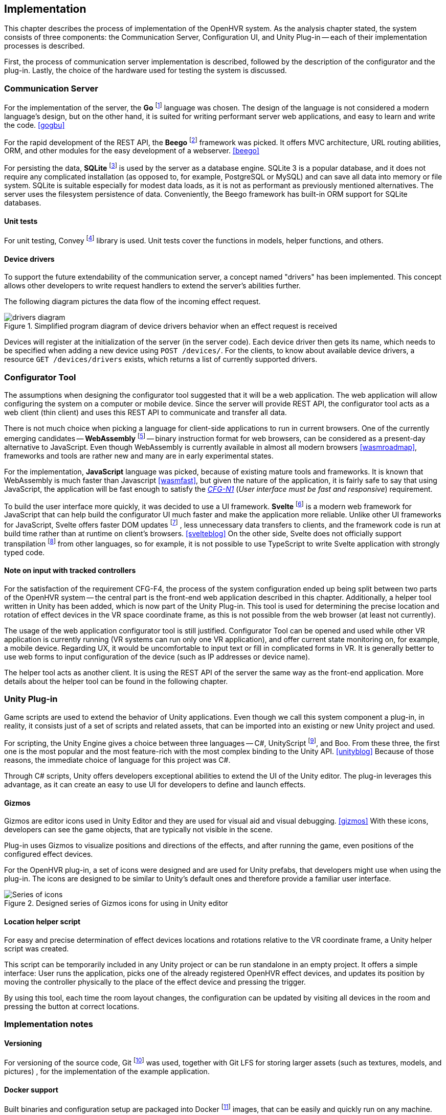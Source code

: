 == Implementation

This chapter describes the process of implementation of the OpenHVR system.
As the analysis chapter stated, the system consists of three components: the
Communication Server, Configuration UI, and Unity Plug-in -- each of their
implementation processes is described.

First, the process of communication server implementation is described,
followed by the description of the configurator and the plug-in. Lastly, the choice
of the hardware used for testing the system is discussed.

=== Communication Server

For the implementation of the server, the
*Go* footnote:[The Go Programming Language http://golang.org] language was
chosen. The design of the language is not considered a modern
language's design, but on the other hand, it is
suited for writing performant server web applications, and easy
to learn and write the code. <<gogbu>>

For the rapid development of the REST API, the *Beego* footnote:[https://beego.me]
framework was picked. It offers MVC architecture, URL routing abilities, ORM,
and other modules for the easy development of a webserver. <<beego>>

For persisting the data, *SQLite* footnote:[https://www.sqlite.org/]
is used by the server as a database engine. SQLite 3 is
a popular database, and it does not require any complicated installation
(as opposed to, for example, PostgreSQL or MySQL) and can save all data into
memory or file system. SQLite is suitable especially for modest data loads, as
it is not as performant as previously mentioned alternatives. The server uses the
filesystem persistence of data. Conveniently, the Beego framework has built-in
ORM support for SQLite databases.

==== Unit tests

For unit testing, Convey footnote:[https://github.com/smartystreets/goconvey]
library is used. Unit tests cover the functions in models, helper functions,
and others.

==== Device drivers

To support the future extendability of the communication server, a concept named
"drivers" has been implemented. This concept allows other developers to write
request handlers to extend the server's abilities further.

The following diagram pictures the data flow of the incoming effect request.

.Simplified program diagram of device drivers behavior when an effect request is received
image::drivers-diagram.svg[]

Devices will register at the initialization of the server (in the server code).
Each device driver then gets its name, which needs to be specified when adding a new
device using `POST /devices/`. For the clients, to know about available device
drivers, a resource `GET /devices/drivers` exists, which returns a list
of currently supported drivers.

=== Configurator Tool

The assumptions when designing the configurator tool suggested that it will
be a web application. The web application will allow configuring the system
on a computer or mobile device. Since the server will provide REST API,
the configurator tool acts as a
web client (thin client) and uses this REST API to communicate and transfer
all data.

There is not much choice when picking a language for client-side applications 
to run in current browsers. One of the currently
emerging candidates -- *WebAssembly* footnote:[https://webassembly.org]
-- binary instruction format for web browsers, can be considered as
a present-day alternative to JavaScript. Even though WebAssembly is
currently available in almost all modern browsers <<wasmroadmap>>, frameworks
and tools are rather new and many are in early experimental states.

For the implementation, *JavaScript* language was picked, because
of existing mature tools and frameworks. It is known that WebAssembly
is much faster than Javascript <<wasmfast>>, but given the nature of the
application, it is fairly safe to say that using JavaScript, the application
will be fast enough to satisfy the xref:./05-analysis.adoc[_CFG-N1_]
(_User interface must be fast and responsive_)
requirement.

To build the user interface more quickly, it was decided to use a UI framework.
*Svelte* footnote:[https://svelte.dev] is a modern web framework for JavaScript
that can help build the configurator UI much faster and make the application
more reliable. Unlike other UI frameworks for JavaScript, Svelte offers
faster DOM updates
footnote:[The Document Object Model (DOM) is a programming interface for HTML and XML documents. <<dom>>]
, less unnecessary data transfers
to clients, and the framework code is run at build time rather than at runtime on
client's browsers. <<svelteblog>> On the other side, Svelte does not officially
support transpilation
footnote:[Transpiler is a source code translator, that does not translate code into bytecode or assembly (as typical compilers do), but translates code to different source code of the same or different language (for example TypeScript -> JavaScript) <<sscd>>]
from other languages, so for example, it is not possible
to use TypeScript to write Svelte application with strongly typed code.

==== Note on input with tracked controllers

For the satisfaction of the requirement CFG-F4, the process of the system configuration
ended up being split between two parts of the OpenHVR system --
the central part is the front-end web application described
in this chapter. Additionally, a helper tool written in Unity has been added,
which is now part of the Unity Plug-in. This tool is used for determining
the precise location and rotation of effect devices in the VR space
coordinate frame, as this is not possible from the web browser (at least
not currently).

The usage of the web application configurator tool is still justified.
Configurator Tool can be opened and used while other VR application is currently
running (VR systems can run only one VR application), and offer current state
monitoring on, for example, a mobile device. Regarding UX, it would be uncomfortable to
input text or fill in complicated forms in VR. It is generally better to use web forms to
input configuration of the device (such as IP addresses or device name).

The helper tool acts as another client. It is using the REST API of the server
the same way as the front-end application. More details about the helper tool
can be found in the following chapter.

=== Unity Plug-in

Game scripts are used to extend the behavior of Unity applications. Even though
we call this system component a plug-in, in reality, it consists just of a
set of scripts and related assets, that can be imported into an existing
or new Unity project and used.

For scripting, the Unity Engine gives a choice between three languages --
C#, UnityScript footnote:[UnityScript is a special variant of JavaScript], and
Boo. From these three, the first one is the most popular and the most
feature-rich with the most complex binding to the Unity API. <<unityblog>>
Because of those reasons, the immediate choice of language for this
project was C#.

Through C# scripts, Unity offers developers exceptional abilities to extend 
the UI of the Unity editor. The plug-in leverages this advantage, as it can
create an easy to use UI for developers to define and launch effects.

==== Gizmos

Gizmos are editor icons used in Unity Editor and they are used for 
visual aid and visual debugging. <<gizmos>> 
With these icons, developers can see the game objects, that are
typically not visible in the scene.

Plug-in uses Gizmos to visualize positions and directions of the
effects, and after running the game, even positions of the configured
effect devices.

For the OpenHVR plug-in, a set of icons were designed and are used for
Unity prefabs, that developers might use when using the plug-in. The icons
are designed to be similar to Unity's default ones and therefore provide
a familiar user interface.

.Designed series of Gizmos icons for using in Unity editor
image::icon-series.png[Series of icons]

==== Location helper script

For easy and precise determination of effect devices locations and rotations
relative to the VR coordinate frame, a Unity helper script was created.

This script can be temporarily included in any Unity project or can be run
standalone in an empty project. It offers a simple interface:
User runs the application, picks one of the already registered OpenHVR
effect devices, and updates its position by moving the controller physically
to the place of the effect device and pressing the trigger.

By using this tool, each time the room layout changes, the configuration can
be updated by visiting all devices in the room and pressing the button at 
correct locations.

=== Implementation notes

==== Versioning

For versioning of the source code, Git
footnote:[Git is a distributed version control system https://git-scm.com]
was used, together with Git LFS for
storing larger assets (such as textures, models, and pictures)
, for the implementation of the example application.

==== Docker support

Built binaries and configuration setup are packaged into Docker
footnote:[Docker is container platform, using OS-level virtualization
to deliver programs in packages called containers https://docker.com]
images, that can be easily and quickly run on any machine.

Users are given a choice to compile the server manually, or if their machine has
Docker installed, they can download the images and run them without
the necessity of configuring the Go compiler and compiling it.

More information is present in the xref:13-install-guide.adoc[Install guide].

=== Hardware used

In this chapter, specific hardware selection, which will be used for testing the
system's implementation, is presented.

==== ESP-01S relay boards

One of the cheapest variants to make electronic appliance controllable
remotely is connecting them via ESP-01S relay boards with ESP8266 chips.
These boards can be bought very cheaply at popular online marketplaces
(depending on the seller, around US$3), making it perfect for buying in
higher amounts to control many devices around the VR play-space in the room.

The main disadvantage of these cheap boards is their quality. In most cases,
they are not certified, and their parameters often cannot be trusted. Therefore
these are suitable only for lower loads (like pedestal fans). Connecting high
loads might not be safe.

ESP8266 chips have integrated wi-fi and the communication can be made over
TCP/IP with which are many developers (sometimes even users) already familiar.

These boards come with plain firmware flashed into the memory. Alternative
firmware called "Tasmota" can be easily flashed using FTDI into the memory
of the chip. The advantages of the alternative firmware are described 
in one of the following chapters.

==== Sonoff Smart Relays

When looking for a more safe and certified solution, while still staying in
low-cost requirements, smart relays manufactured by company Sonoff
seem to be a great choice. The model "Sonoff Basic" is certified for 10 A load,
theoretically allowing connecting appliances with power draw up to 2300 W (for the
electricity system in our country).

Most of the models of smart relays by Sonoff are based on ESP8266 chip;
hence they can be flashed with the Tasmota firmware to provide non-proprietary
access to the device. With original firmware, the users are "locked" to use
Sonoff's online cloud platform called "WeLink", to send and receive data.

For this work, the model "DUAL R2" was picked. These relays are used to
control the infrared heater and some of the fans. DUAL R2 offers two output
channels and support for electrical load up to 15A total and can be powered
by voltages in the range 100-240V AC.

.Connected Sonoff DUAL R2 with two channels
image::IMG_5236.jpeg[]

==== Tasmota -- alternative firmware for ESP8266-based devices

Tasmota is an alternative open-source firmware for ESP8266-based devices.
As of April 2020, there are currently over 1180 devices supported <<tasdirec>>,
which also includes many commercial consumer electronics based on ESP8266 chip,
that can be disassembled and "hacked" by flashing the alternative firmware
(such devices, unfortunately, will lose their warranty).
The firmware provides all necessary functions and non-proprietary
interfaces for communication over the TCP/IP using multiple protocols
(e.g., HTTP, MQTT).

The difficulty of flashing the firmware differs for each device. A programming pin
on the ESP8266 chip must be pulled down to the ground and connected to a computer using
any compatible FTDI device. There are many existing tools (e.g., esptool.py
footnote:[https://github.com/espressif/esptool])
that provides simple and easy to use command-line
interface for flashing new firmware to the device. Detailed description and
steps, how to flash firmware to ESP8266 device are mentioned in the
xref:./12-install-guide.adoc[Install Guide].

Devices equipped with Tasmota firmware can communicate over HTTP API or MQTT.

=== Results

All three components of the system are implemented and specific hardware
for the testing environment was selected.

The communication server was created and provided with OpenAPI documentation.
A simple but sufficient web application for configuring the OpenHVR system
has been created. The web application is client-side and is included with
the OpenHVR Server. The server is hosting static files,
including the client-side application.
For using with Unity game engine, a set of scripts denoted as "Unity Plug-in" 
was also implemented.

.Screenshot of running server and the room configurator on the same machine
image::running-server.png[]

.More detailed screenshot of the resulting UI of room configurator
image:configurator-ui.png[]

.Screenshot of Unity plug-in usage. A directional wind effect is set to simulate wind blowing from the virtual window.
image:openhvr-unity-plugin-usage.png[]
